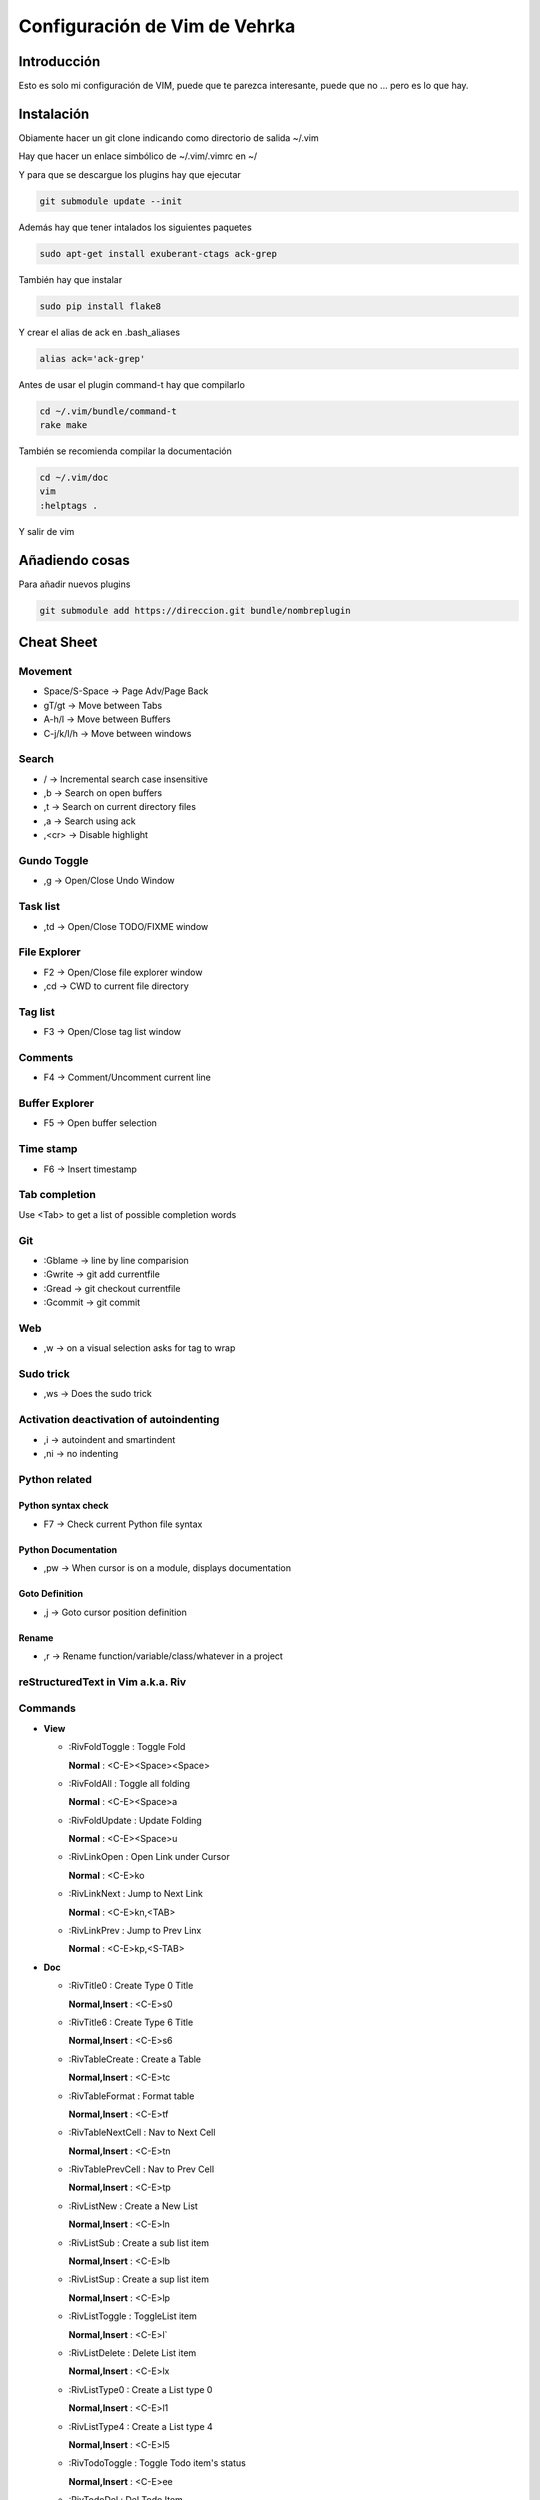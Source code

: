##############################
Configuración de Vim de Vehrka
##############################

Introducción
==================

Esto es solo mi configuración de VIM, puede que te parezca interesante, puede que no ... pero es lo que hay.

Instalación
=================

Obiamente hacer un git clone indicando como directorio de salida ~/.vim

Hay que hacer un enlace simbólico de ~/.vim/.vimrc en ~/

Y para que se descargue los plugins hay que ejecutar

.. code-block:: bash

    git submodule update --init

Además hay que tener intalados los siguientes paquetes


.. code-block:: bash

    sudo apt-get install exuberant-ctags ack-grep

También hay que instalar


.. code-block:: bash

    sudo pip install flake8

Y crear el alias de ack en .bash_aliases


.. code-block:: bash

    alias ack='ack-grep'

Antes de usar el plugin command-t hay que compilarlo


.. code-block:: bash

    cd ~/.vim/bundle/command-t
    rake make

También se recomienda compilar la documentación


.. code-block:: bash

    cd ~/.vim/doc
    vim
    :helptags .

Y salir de vim

Añadiendo cosas
=====================

Para añadir nuevos plugins


.. code-block:: bash

    git submodule add https://direccion.git bundle/nombreplugin

Cheat Sheet
=================

Movement
----------------

+ Space/S-Space -> Page Adv/Page Back
+ gT/gt -> Move between Tabs
+ A-h/l -> Move between Buffers
+ C-j/k/l/h -> Move between windows

Search
--------------

+ / -> Incremental search case insensitive
+ ,b -> Search on open buffers
+ ,t -> Search on current directory files
+ ,a -> Search using ack
+ ,<cr> -> Disable highlight

Gundo Toggle 
-------------

+ ,g -> Open/Close Undo Window

Task list 
----------

+ ,td -> Open/Close TODO/FIXME window

File Explorer 
--------------

+ F2 -> Open/Close file explorer window
+ ,cd -> CWD to current file directory

Tag list 
---------

+ F3 -> Open/Close tag list window

Comments 
---------

+ F4 -> Comment/Uncomment current line

Buffer Explorer 
----------------

+ F5 -> Open buffer selection

Time stamp 
-----------

+ F6 -> Insert timestamp

Tab completion 
---------------

Use <Tab> to get a list of possible completion words

Git 
----

+ :Gblame -> line by line comparision
+ :Gwrite -> git add currentfile
+ :Gread -> git checkout currentfile
+ :Gcommit -> git commit

Web 
----

+ ,w -> on a visual selection asks for tag to wrap

Sudo trick
----------

+ ,ws -> Does the sudo trick

Activation deactivation of autoindenting
----------------------------------------

+ ,i -> autoindent and smartindent
+ ,ni -> no indenting

Python related 
---------------

Python syntax check 
~~~~~~~~~~~~~~~~~~~~

+ F7 -> Check current Python file syntax

Python Documentation 
~~~~~~~~~~~~~~~~~~~~~

+ ,pw -> When cursor is on a module, displays documentation

Goto Definition 
~~~~~~~~~~~~~~~~

+ ,j -> Goto cursor position definition

Rename 
~~~~~~~

+ ,r -> Rename function/variable/class/whatever in a project


reStructuredText in Vim a.k.a. Riv 
-----------------------------------

Commands
--------

+ **View**

  - _`:RivFoldToggle` : Toggle Fold

    **Normal** :	<C-E><Space><Space>

  - _`:RivFoldAll` : Toggle all folding

    **Normal** :	<C-E><Space>a

  - _`:RivFoldUpdate` : Update Folding

    **Normal** :	<C-E><Space>u

  - _`:RivLinkOpen` : Open Link under Cursor

    **Normal** :	<C-E>ko

  - _`:RivLinkNext` : Jump to Next Link

    **Normal** :	<C-E>kn,<TAB>

  - _`:RivLinkPrev` : Jump to Prev Linx

    **Normal** :	<C-E>kp,<S-TAB>

+ **Doc**

  - _`:RivTitle0` : Create Type 0 Title

    **Normal,Insert** :	<C-E>s0

  - _`:RivTitle6` : Create Type 6 Title

    **Normal,Insert** :	<C-E>s6


  - _`:RivTableCreate` : Create a Table

    **Normal,Insert** :	<C-E>tc

  - _`:RivTableFormat` : Format table

    **Normal,Insert** :	<C-E>tf

  - _`:RivTableNextCell` : Nav to Next Cell

    **Normal,Insert** :	<C-E>tn

  - _`:RivTablePrevCell` : Nav to Prev Cell

    **Normal,Insert** :	<C-E>tp

  - _`:RivListNew` : Create a New List

    **Normal,Insert** :	<C-E>ln

  - _`:RivListSub` : Create a sub list item

    **Normal,Insert** :	<C-E>lb

  - _`:RivListSup` : Create a sup list item

    **Normal,Insert** :	<C-E>lp

  - _`:RivListToggle` : ToggleList item

    **Normal,Insert** :	<C-E>l`

  - _`:RivListDelete` : Delete List item

    **Normal,Insert** :	<C-E>lx

  - _`:RivListType0` : Create a List type 0

    **Normal,Insert** :	<C-E>l1

  - _`:RivListType4` : Create a List type 4

    **Normal,Insert** :	<C-E>l5

  - _`:RivTodoToggle` : Toggle Todo item's status

    **Normal,Insert** :	<C-E>ee

  - _`:RivTodoDel` : Del Todo Item

    **Normal,Insert** :	<C-E>ex

  - _`:RivTodoDate` : Change Date stamp under cursor

    **Normal,Insert** :	<C-E>ed

  - _`:RivTodoPrior` : Change Todo Priorties

    **Normal,Insert** :	<C-E>ep

  - _`:RivTodoAsk` : Show the todo group list

    **Normal,Insert** :	<C-E>e`

  - _`:RivTodoType1` : Change to group 1

    **Normal,Insert** :	<C-E>e1


  - _`:RivTodoType4` : Change to group 4

    **Normal,Insert** :	<C-E>e4

  - _`:RivTodoUpdateCache` : Update Todo cache

    **Normal** :	<C-E>uc

+ **Edit**

  - _`:RivCreateLink` : Create Link based on current word

    **Normal,Insert** :	<C-E>ck

  - _`:RivCreateFoot` : Create Footnote

    **Normal,Insert** :	<C-E>cf

  - _`:RivCreateDate` : Insert Current Date

    **Normal,Insert** :	<C-E>cdd

  - _`:RivCreateTime` : Insert Current time

    **Normal,Insert** :	<C-E>cdt

  - _`:RivCreateContent` : Insert Content Table

    **Normal** :	<C-E>cc

  - _`:RivCreateEmphasis` : Emphasis

    **Normal,Insert** :	<C-E>ce

  - _`:RivCreateStrong` : Strong

    **Normal,Insert** :	<C-E>cs

  - _`:RivCreateInterpreted` : Interpreted

    **Normal,Insert** :	<C-E>ci

  - _`:RivCreateLiteralInline` : LiteralInline

    **Normal,Insert** :	<C-E>cl

  - _`:RivCreateLiteralBlock` : LiteralBlock

    **Normal,Insert** :	<C-E>cb

  - _`:RivCreateHyperLink` : HyperLink

    **Normal,Insert** :	<C-E>ch

  - _`:RivCreateTransition` : Transition

    **Normal,Insert** :	<C-E>cr

  - _`:RivCreateExplicitMark` : ExplicitMark

    **Normal,Insert** :	<C-E>cm

  - _`:RivDeleteFile` : Delete Current File

    **Normal** :	<C-E>df

+ **Miscs**

  - _`:Riv2HtmlFile` : Convert to html

    **Normal** :	<C-E>2hf

  - _`:Riv2HtmlAndBrowse` : Convert to html and browse current file

    **Normal** :	<C-E>2hh

  - _`:Riv2HtmlProject` : Convert project to html

    **Normal** :	<C-E>2hp

  - _`:Riv2Odt` : Convert to odt

    **Normal** :	<C-E>2oo

  - _`:Riv2S5` : Convert to S5

    **Normal** :	<C-E>2ss


  - _`:Riv2Latex` : Convert to Latex

    **Normal** :	<C-E>2ll

  - _`:Riv2Pdf` : Convert to Pdf

    **Normal** :	<C-E>2pp

  - _`:Riv2BuildPath` : Show Build Path of the project

    **Normal** :	<C-E>2b

  - _`:RivTestReload` : Force reload Riv and Current Document

    **Normal** :	<C-E>t`

  - _`:RivHelpTodo` : Show Todo Helper

    **Normal** :	<C-E>ht,<C-E><C-h><C-t>

  - _`:RivHelpFile` : Show File Helper

    **Normal** :	<C-E>hf,<C-E><C-h><C-f>

  - _`:RivHelpSection` : Show Section Helper

    **Normal** :	<C-E>hs

  - _`:RivInstruction` : Show Riv Instrucion

  - _`:RivQuickStart` : Show Riv QuickStart

  - _`:RivPrimer` : Show RST Primer

  - _`:RivCheatSheet` : Show RST CheatSheet

  - _`:RivSpecification` : Show RST Specification

Other 
------

+ C-r -> on visual selection gets the text and offers replace

Instalación desde 0 
====================

Los plugins se instalan con Pathogen


.. code-block:: bash

    mkdir -p ~/.vim/{autoload,bundle}
    curl -Sso ~/.vim/autoload/pathogen.vim https://raw.github.com/tpope/vim-pathogen/master/

El plugin TaglistToggle hay que instalarlo desde sourceforge


.. code-block:: bash

    wget -O taglist_45.zip http://downloads.sourceforge.net/project/vim-taglist/vim-taglist/4.5/taglist_45.zip?r=http%3A%2F%2Fsourceforge.net%2Fprojects%2Fvim-taglist%2Ffiles%2Fvim-taglist%2F4.5%2F&ts=1359704803&use_mirror=heanet
    unzip taglist_45.zip -d ~/.vim

Una vez lo tengamos todo a nuestro gusto hay que inicializar git


.. code-block:: bash

    cd ~/.vim/
    git init

Para añadir los plugins que están en github


.. code-block:: bash

    git submodule add http://github.com/tpope/vim-fugitive.git bundle/fugitive
    git submodule add https://github.com/msanders/snipmate.vim.git bundle/snipmate
    git submodule add https://github.com/tpope/vim-surround.git bundle/surround
    git submodule add https://github.com/tpope/vim-git.git bundle/git
    git submodule add https://github.com/ervandew/supertab.git bundle/supertab
    git submodule add https://github.com/sontek/minibufexpl.vim.git bundle/minibufexpl
    git submodule add https://github.com/wincent/Command-T.git bundle/command-t
    git submodule add https://github.com/mileszs/ack.vim.git bundle/ack
    git submodule add https://github.com/sjl/gundo.vim.git bundle/gundo
    git submodule add https://github.com/fs111/pydoc.vim.git bundle/pydoc
    git submodule add https://github.com/alfredodeza/pytest.vim.git bundle/py.test
    git submodule add https://github.com/reinh/vim-makegreen bundle/makegreen
    git submodule add https://github.com/vim-scripts/TaskList.vim.git bundle/tasklist
    git submodule add https://github.com/vim-scripts/The-NERD-tree.git bundle/nerdtree
    git submodule add https://github.com/sontek/rope-vim.git bundle/ropevim
    git submodule add https://github.com/nvie/vim-flake8.git bundle/vim-flake8
    git submodule add https://github.com/scrooloose/nerdcommenter.git bundle/nerdcommenter
    git submodule init
    git submodule update
    git submodule foreach git submodule init
    git submodule foreach git submodule update

Después habrá que añadir los archivos que no están aún versionados:


.. code-block:: bash

    git add .vimrc LICENSE.md README.md autoload/ doc/ map.vim plugin/ snippets/ spell/

Hacer commit


.. code-block:: bash

    git commit -a

Y para subirlo a nuestro propio repositorio


.. code-block:: bash

    git push https://github.com/user/repo.git

Referencias
===========

+ http://charlietanks.net/philtex/my-vimrc-file/
+ https://github.com/tpope/vim-pathogen
+ http://www.vim.org/scripts/script.php?script_id=1658
+ http://vim-taglist.sourceforge.net
+ http://www.vim.org/scripts/script.php?script_id=1218
+ http://vim.wikia.com/wiki/Wrap_a_visual_selection_in_an_HTML_tag
+ http://vim.wikia.com/wiki/Macros#Saving_a_macro
+ http://www.sontek.net/blog/detail/turning-vim-into-a-modern-python-ide
+ http://tompurl.com/2012/11/22/writing-a-book-with-vim/
+ http://amix.dk/vim/vimrc.html
